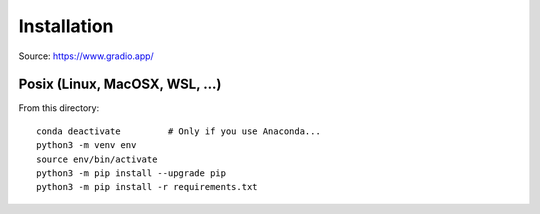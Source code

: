 Installation
============

Source: https://www.gradio.app/

Posix (Linux, MacOSX, WSL, ...)
-------------------------------

From this directory::

    conda deactivate         # Only if you use Anaconda...
    python3 -m venv env
    source env/bin/activate
    python3 -m pip install --upgrade pip
    python3 -m pip install -r requirements.txt
